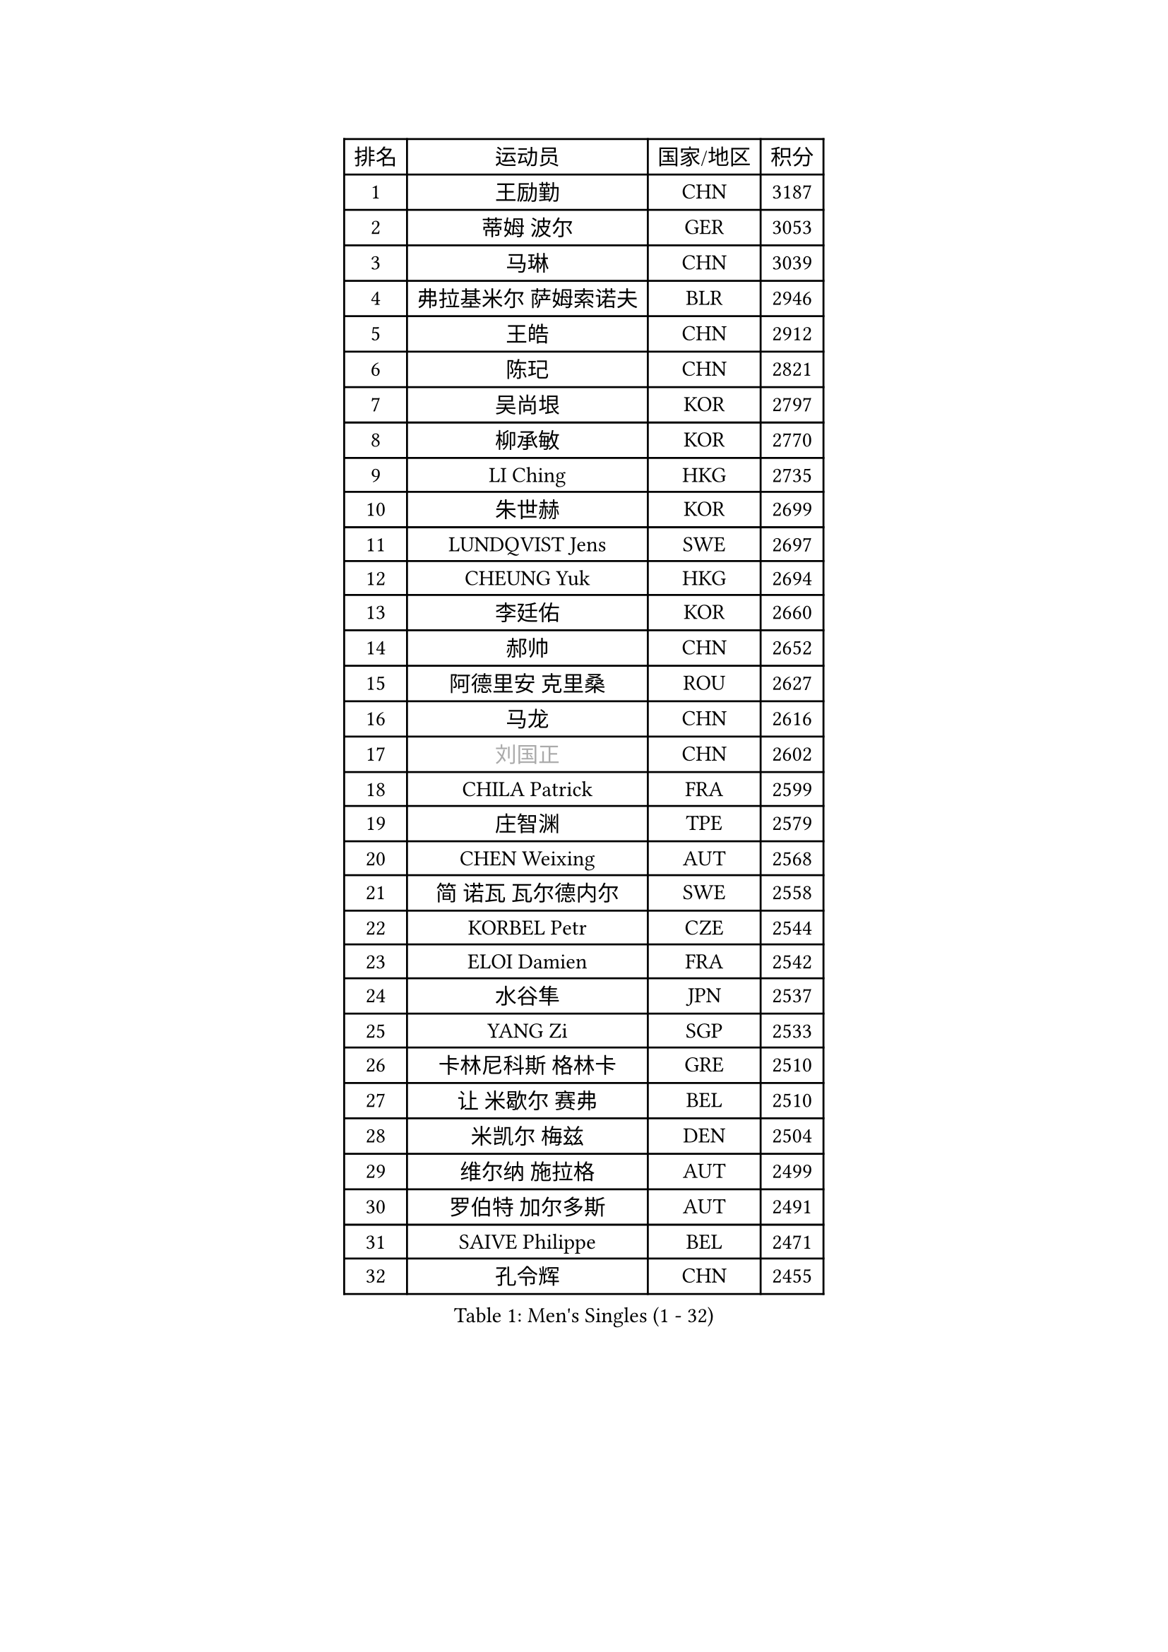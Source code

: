 
#set text(font: ("Courier New", "NSimSun"))
#figure(
  caption: "Men's Singles (1 - 32)",
    table(
      columns: 4,
      [排名], [运动员], [国家/地区], [积分],
      [1], [王励勤], [CHN], [3187],
      [2], [蒂姆 波尔], [GER], [3053],
      [3], [马琳], [CHN], [3039],
      [4], [弗拉基米尔 萨姆索诺夫], [BLR], [2946],
      [5], [王皓], [CHN], [2912],
      [6], [陈玘], [CHN], [2821],
      [7], [吴尚垠], [KOR], [2797],
      [8], [柳承敏], [KOR], [2770],
      [9], [LI Ching], [HKG], [2735],
      [10], [朱世赫], [KOR], [2699],
      [11], [LUNDQVIST Jens], [SWE], [2697],
      [12], [CHEUNG Yuk], [HKG], [2694],
      [13], [李廷佑], [KOR], [2660],
      [14], [郝帅], [CHN], [2652],
      [15], [阿德里安 克里桑], [ROU], [2627],
      [16], [马龙], [CHN], [2616],
      [17], [#text(gray, "刘国正")], [CHN], [2602],
      [18], [CHILA Patrick], [FRA], [2599],
      [19], [庄智渊], [TPE], [2579],
      [20], [CHEN Weixing], [AUT], [2568],
      [21], [简 诺瓦 瓦尔德内尔], [SWE], [2558],
      [22], [KORBEL Petr], [CZE], [2544],
      [23], [ELOI Damien], [FRA], [2542],
      [24], [水谷隼], [JPN], [2537],
      [25], [YANG Zi], [SGP], [2533],
      [26], [卡林尼科斯 格林卡], [GRE], [2510],
      [27], [让 米歇尔 赛弗], [BEL], [2510],
      [28], [米凯尔 梅兹], [DEN], [2504],
      [29], [维尔纳 施拉格], [AUT], [2499],
      [30], [罗伯特 加尔多斯], [AUT], [2491],
      [31], [SAIVE Philippe], [BEL], [2471],
      [32], [孔令辉], [CHN], [2455],
    )
  )#pagebreak()

#set text(font: ("Courier New", "NSimSun"))
#figure(
  caption: "Men's Singles (33 - 64)",
    table(
      columns: 4,
      [排名], [运动员], [国家/地区], [积分],
      [33], [ZHANG Chao], [CHN], [2448],
      [34], [高礼泽], [HKG], [2443],
      [35], [YANG Min], [ITA], [2437],
      [36], [LEE Jinkwon], [KOR], [2431],
      [37], [MATSUSHITA Koji], [JPN], [2427],
      [38], [HE Zhiwen], [ESP], [2424],
      [39], [SMIRNOV Alexey], [RUS], [2421],
      [40], [PRIMORAC Zoran], [CRO], [2414],
      [41], [CHTCHETININE Evgueni], [BLR], [2395],
      [42], [KARAKASEVIC Aleksandar], [SRB], [2385],
      [43], [FENG Zhe], [BUL], [2382],
      [44], [KUZMIN Fedor], [RUS], [2376],
      [45], [BLASZCZYK Lucjan], [POL], [2369],
      [46], [LEGOUT Christophe], [FRA], [2368],
      [47], [MONRAD Martin], [DEN], [2368],
      [48], [LIM Jaehyun], [KOR], [2367],
      [49], [CHO Eonrae], [KOR], [2366],
      [50], [WANG Zengyi], [POL], [2360],
      [51], [PISTEJ Lubomir], [SVK], [2356],
      [52], [MONTEIRO Thiago], [BRA], [2354],
      [53], [巴斯蒂安 斯蒂格], [GER], [2352],
      [54], [克里斯蒂安 苏斯], [GER], [2350],
      [55], [BENTSEN Allan], [DEN], [2347],
      [56], [LIN Ju], [DOM], [2342],
      [57], [SHMYREV Maxim], [RUS], [2342],
      [58], [邱贻可], [CHN], [2336],
      [59], [MONDELLO Massimiliano], [ITA], [2329],
      [60], [KEEN Trinko], [NED], [2321],
      [61], [#text(gray, "JIANG Weizhong")], [CRO], [2315],
      [62], [KIM Junghoon], [KOR], [2315],
      [63], [吉田海伟], [JPN], [2314],
      [64], [FRANZ Peter], [GER], [2309],
    )
  )#pagebreak()

#set text(font: ("Courier New", "NSimSun"))
#figure(
  caption: "Men's Singles (65 - 96)",
    table(
      columns: 4,
      [排名], [运动员], [国家/地区], [积分],
      [65], [帕纳吉奥迪斯 吉奥尼斯], [GRE], [2306],
      [66], [CHIANG Hung-Chieh], [TPE], [2304],
      [67], [BOBOCICA Mihai], [ITA], [2297],
      [68], [约尔根 佩尔森], [SWE], [2286],
      [69], [GRUJIC Slobodan], [SRB], [2286],
      [70], [#text(gray, "KARLSSON Peter")], [SWE], [2272],
      [71], [KIM Hyok Bong], [PRK], [2267],
      [72], [MATSUMOTO Cazuo], [BRA], [2261],
      [73], [MAZUNOV Dmitry], [RUS], [2259],
      [74], [尹在荣], [KOR], [2255],
      [75], [ROSSKOPF Jorg], [GER], [2244],
      [76], [SEREDA Peter], [SVK], [2241],
      [77], [TOKIC Bojan], [SLO], [2231],
      [78], [迪米特里 奥恰洛夫], [GER], [2231],
      [79], [岸川圣也], [JPN], [2220],
      [80], [HEISTER Danny], [NED], [2219],
      [81], [ACHANTA Sharath Kamal], [IND], [2218],
      [82], [ANDRIANOV Sergei], [RUS], [2214],
      [83], [FILIMON Andrei], [ROU], [2211],
      [84], [蒂亚戈 阿波罗尼亚], [POR], [2210],
      [85], [MONTEIRO Joao], [POR], [2208],
      [86], [CHANG Yen-Shu], [TPE], [2208],
      [87], [PIACENTINI Valentino], [ITA], [2207],
      [88], [蒋澎龙], [TPE], [2206],
      [89], [DIDUKH Oleksandr], [UKR], [2205],
      [90], [TAN Ruiwu], [CRO], [2205],
      [91], [LEUNG Chu Yan], [HKG], [2205],
      [92], [GORAK Daniel], [POL], [2201],
      [93], [TORIOLA Segun], [NGR], [2196],
      [94], [马文革], [CHN], [2191],
      [95], [FEJER-KONNERTH Zoltan], [GER], [2190],
      [96], [KLASEK Marek], [CZE], [2188],
    )
  )#pagebreak()

#set text(font: ("Courier New", "NSimSun"))
#figure(
  caption: "Men's Singles (97 - 128)",
    table(
      columns: 4,
      [排名], [运动员], [国家/地区], [积分],
      [97], [OLEJNIK Martin], [CZE], [2187],
      [98], [SHIMOYAMA Takanori], [JPN], [2184],
      [99], [ZWICKL Daniel], [HUN], [2183],
      [100], [LIU Song], [ARG], [2182],
      [101], [TSUBOI Gustavo], [BRA], [2181],
      [102], [高宁], [SGP], [2179],
      [103], [PAVELKA Tomas], [CZE], [2169],
      [104], [HAKANSSON Fredrik], [SWE], [2167],
      [105], [PAZSY Ferenc], [HUN], [2162],
      [106], [LI Ping], [QAT], [2155],
      [107], [MACHADO Carlos], [ESP], [2154],
      [108], [HIELSCHER Lars], [GER], [2151],
      [109], [唐鹏], [HKG], [2148],
      [110], [KEINATH Thomas], [SVK], [2147],
      [111], [SUCH Bartosz], [POL], [2142],
      [112], [PLACHY Josef], [CZE], [2137],
      [113], [ZHANG Wilson], [CAN], [2135],
      [114], [江天一], [HKG], [2132],
      [115], [WOSIK Torben], [GER], [2131],
      [116], [AXELQVIST Johan], [SWE], [2126],
      [117], [RI Chol Guk], [PRK], [2126],
      [118], [MOLDOVAN Istvan], [NOR], [2124],
      [119], [DURAN Marc], [ESP], [2117],
      [120], [RUMGAY Gavin], [SCO], [2110],
      [121], [WU Chih-Chi], [TPE], [2109],
      [122], [TOSIC Roko], [CRO], [2106],
      [123], [HENZELL William], [AUS], [2106],
      [124], [CAI Xiaoli], [SGP], [2096],
      [125], [KUSINSKI Marcin], [POL], [2094],
      [126], [DRINKHALL Paul], [ENG], [2093],
      [127], [AL-HASAN Ibrahem], [KUW], [2087],
      [128], [KATKOV Ivan], [UKR], [2084],
    )
  )